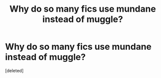 #+TITLE: Why do so many fics use mundane instead of muggle?

* Why do so many fics use mundane instead of muggle?
:PROPERTIES:
:Score: 1
:DateUnix: 1441452676.0
:DateShort: 2015-Sep-05
:FlairText: Discussion
:END:
[deleted]

